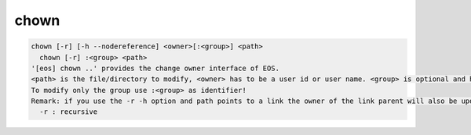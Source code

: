 chown
-----

.. code-block:: text

  chown [-r] [-h --nodereference] <owner>[:<group>] <path>
    chown [-r] :<group> <path>
  '[eos] chown ..' provides the change owner interface of EOS.
  <path> is the file/directory to modify, <owner> has to be a user id or user name. <group> is optional and has to be a group id or group name.
  To modify only the group use :<group> as identifier!
  Remark: if you use the -r -h option and path points to a link the owner of the link parent will also be updated!Options:
    -r : recursive
